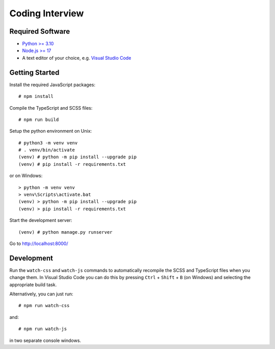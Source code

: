 ################
Coding Interview
################


Required Software
=================

- `Python >= 3.10 <https://www.python.org/downloads/>`_
- `Node.js >= 17 <https://nodejs.org/en/download/>`_
- A text editor of your choice, e.g. `Visual Studio Code <https://code.visualstudio.com>`_


Getting Started
===============

Install the required JavaScript packages::

    # npm install

Compile the TypeScript and SCSS files::

    # npm run build

Setup the python environment on Unix::

    # python3 -m venv venv
    # . venv/bin/activate
    (venv) # python -m pip install --upgrade pip
    (venv) # pip install -r requirements.txt

or on Windows::

    > python -m venv venv
    > venv\Scripts\activate.bat
    (venv) > python -m pip install --upgrade pip
    (venv) > pip install -r requirements.txt

Start the development server::

    (venv) # python manage.py runserver

Go to http://localhost:8000/


Development
===========

Run the ``watch-css`` and ``watch-js`` commands to automatically recompile the
SCSS and TypeScript files when you change them. In Visual Studio Code you can
do this by pressing ``Ctrl`` + ``Shift`` + ``B`` (on Windows) and selecting the
appropriate build task.

Alternatively, you can just run::

    # npm run watch-css

and::

    # npm run watch-js

in two separate console windows.
